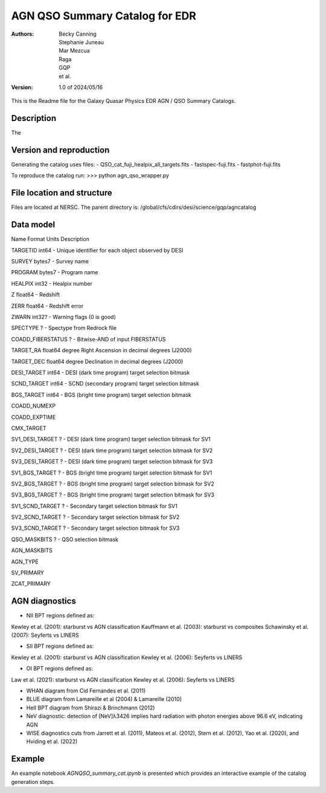 ###############################
AGN QSO Summary Catalog for EDR
###############################

:Authors:
    Becky Canning,
    Stephanie Juneau,
    Mar Mezcua,
    Raga, 
    GQP, 
    et al.,

:Version: 1.0 of 2024/05/16


This is the Readme file for the Galaxy Quasar Physics EDR AGN / QSO Summary Catalogs.


Description
===========

The 


Version and reproduction
========================

Generating the catalog uses files:
- QSO_cat_fuji_healpix_all_targets.fits
- fastspec-fuji.fits
- fastphot-fuji.fits

To reproduce the catalog run:
>>> python agn_qso_wrapper.py


File location and structure
===========================

Files are located at NERSC. The parent directory is: /global/cfs/cdirs/desi/science/gqp/agncatalog 


Data model
==========
Name     Format     Units    Description

TARGETID    int64    -    Unique identifier for each object observed by DESI

SURVEY    bytes7    -    Survey name

PROGRAM    bytes7    -    Program name

HEALPIX    int32    -    Healpix number

Z    float64    -    Redshift

ZERR    float64    -    Redshift error

ZWARN    int32?    -    Warning flags (0 is good)

SPECTYPE    ?    -    Spectype from Redrock file

COADD_FIBERSTATUS    ?    -    Bitwise-AND of input FIBERSTATUS

TARGET_RA    float64    degree    Right Ascension in decimal degrees (J2000)

TARGET_DEC    float64    degree    Declination in decimal degrees (J2000)

DESI_TARGET    int64    -    DESI (dark time program) target selection bitmask

SCND_TARGET    int64    -    SCND (secondary program) target selection bitmask

BGS_TARGET    int64    -    BGS (bright time program) target selection bitmask

COADD_NUMEXP

COADD_EXPTIME

CMX_TARGET

SV1_DESI_TARGET   ?     -    DESI (dark time program) target selection bitmask for SV1

SV2_DESI_TARGET    ?    -    DESI (dark time program) target selection bitmask for SV2

SV3_DESI_TARGET    ?    -    DESI (dark time program) target selection bitmask for SV3

SV1_BGS_TARGET   ?     -    BGS (bright time program) target selection bitmask for SV1

SV2_BGS_TARGET   ?     -    BGS (bright time program) target selection bitmask for SV2

SV3_BGS_TARGET   ?     -    BGS (bright time program) target selection bitmask for SV3

SV1_SCND_TARGET   ?     -    Secondary target selection bitmask for SV1

SV2_SCND_TARGET   ?     -    Secondary target selection bitmask for SV2

SV3_SCND_TARGET   ?     -    Secondary target selection bitmask for SV3

QSO_MASKBITS    ?    -    QSO selection bitmask

AGN_MASKBITS

AGN_TYPE

SV_PRIMARY

ZCAT_PRIMARY


AGN diagnostics
===============
- NII BPT regions defined as:
Kewley et al. (2001): starburst vs AGN classification
Kauffmann et al. (2003): starburst vs composites
Schawinsky et al. (2007): Seyferts vs LINERS

- SII BPT regions defined as:
Kewley et al. (2001): starburst vs AGN classification
Kewley et al. (2006): Seyferts vs LINERS

- OI BPT regions defined as:
Law et al. (2021): starburst vs AGN classification
Kewley et al. (2006): Seyferts vs LINERS

- WHAN diagram from Cid Fernandes et al. (2011)

- BLUE diagram from Lamareille et al (2004) & Lamareille (2010)

- HeII BPT diagram from Shirazi & Brinchmann (2012)

- NeV diagnostic: detection of [NeV]λ3426 implies hard radiation with photon energies above 96.6 eV, indicating AGN

- WISE diagnostics cuts from Jarrett et al. (2011), Mateos et al. (2012), Stern et al. (2012), Yao et al. (2020), and Hviding et al. (2022)
    

Example
=======

An example notebook *AGNQSO_summary_cat.ipynb* is presented which provides an interactive example of the catalog generation steps.

